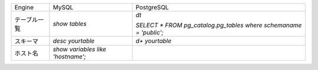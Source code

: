.. list-table::

    *   - Engine
        - MySQL
        - PostgreSQL

    *   - テーブル一覧
        - `show tables`
        - `\dt`

          `SELECT * FROM pg_catalog.pg_tables where schemaname = 'public';`

    *   - スキーマ
        - `desc yourtable`
        - `\d+ yourtable`

    *   - ホスト名
        - `show variables like 'hostname';`
        - 
